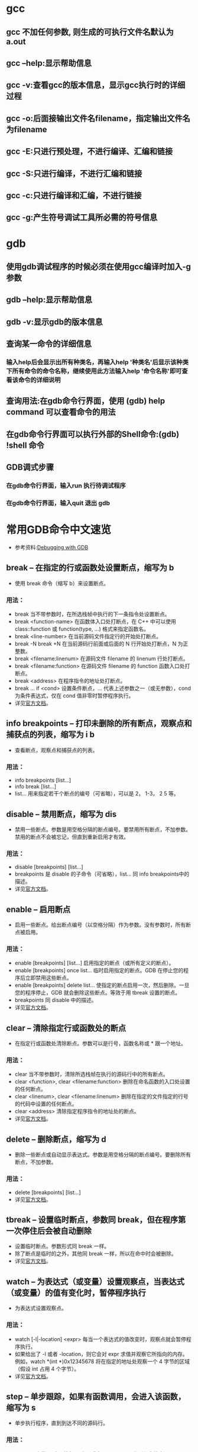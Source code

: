 * gcc

** gcc 不加任何参数, 则生成的可执行文件名默认为 a.out
** gcc --help:显示帮助信息
** gcc -v:查看gcc的版本信息，显示gcc执行时的详细过程
** gcc -o:后面接输出文件名filename，指定输出文件名为filename
** gcc -E:只进行预处理，不进行编译、汇编和链接
** gcc -S:只进行编译，不进行汇编和链接
** gcc -c:只进行编译和汇编，不进行链接
** gcc -g:产生符号调试工具所必需的符号信息


* gdb

** 使用gdb调试程序的时候必须在使用gcc编译时加入-g参数
** gdb --help:显示帮助信息
** gdb -v:显示gdb的版本信息
** 查询某一命令的详细信息
*** 输入help后会显示出所有种类名，再输入help '种类名'后显示该种类下所有命令的命令名称，继续使用此方法输入help '命令名称'即可查看该命令的详细说明
** 查询用法:在gdb命令行界面，使用 (gdb) help command 可以查看命令的用法
** 在gdb命令行界面可以执行外部的Shell命令:(gdb) !shell 命令
** GDB调式步骤
*** 在gdb命令行界面，输入run 执行待调试程序
*** 在gdb命令行界面，输入quit 退出 gdb    

* 常用GDB命令中文速览

  - 参考资料:[[https://sourceware.org/gdb/current/onlinedocs/gdb/][Debugging with GDB]]
** break -- 在指定的行或函数处设置断点，缩写为 b
   - 使用 break 命令（缩写 b）来设置断点。
*** 用法：
    * break 当不带参数时，在所选栈帧中执行的下一条指令处设置断点。
    * break <function-name> 在函数体入口处打断点，在 C++ 中可以使用 class::function 或 function(type, ...) 格式来指定函数名。
    * break <line-number> 在当前源码文件指定行的开始处打断点。
    * break -N break +N 在当前源码行前面或后面的 N 行开始处打断点，N 为正整数。
    * break <filename:linenum> 在源码文件 filename 的 linenum 行处打断点。
    * break <filename:function> 在源码文件 filename 的 function 函数入口处打断点。
    * break <address> 在程序指令的地址处打断点。
    * break ... if <cond> 设置条件断点，... 代表上述参数之一（或无参数），cond 为条件表达式，仅在 cond 值非零时暂停程序执行。
    * 详见[[https://sourceware.org/gdb/current/onlinedocs/gdb/Set-Breaks.html][官方文档]]。
** info breakpoints -- 打印未删除的所有断点，观察点和捕获点的列表，缩写为 i b
   - 查看断点，观察点和捕获点的列表。
*** 用法：
    * info breakpoints [list...]
    * info break [list...]
    * list... 用来指定若干个断点的编号（可省略），可以是 2， 1-3， 2 5 等。
** disable -- 禁用断点，缩写为 dis
   - 禁用一些断点。参数是用空格分隔的断点编号。要禁用所有断点，不加参数。禁用的断点不会被忘记，但直到重新启用才有效。
*** 用法：
    * disable [breakpoints] [list...]
    * breakpoints 是 disable 的子命令（可省略），list... 同 info breakpoints中的描述。
    * 详见[[https://sourceware.org/gdb/current/onlinedocs/gdb/Disabling.html][官方文档]]。
** enable -- 启用断点
   - 启用一些断点。给出断点编号（以空格分隔）作为参数。没有参数时，所有断点被启用。
*** 用法：
    * enable [breakpoints] [list...] 启用指定的断点（或所有定义的断点）。
    * enable [breakpoints] once list... 临时启用指定的断点。GDB 在停止您的程序后立即禁用这些断点。
    * enable [breakpoints] delete list... 使指定的断点启用一次，然后删除。一旦您的程序停止，GDB 就会删除这些断点。等效于用 tbreak 设置的断点。
    * breakpoints 同 disable 中的描述。
    * 详见[[https://sourceware.org/gdb/current/onlinedocs/gdb/Disabling.html][官方文档]]。
** clear -- 清除指定行或函数处的断点
   - 在指定行或函数处清除断点。参数可以是行号，函数名称或 * 跟一个地址。
*** 用法：
    * clear 当不带参数时，清除所选栈帧在执行的源码行中的所有断点。
    * clear <function>, clear <filename:function> 删除在命名函数的入口处设置的任何断点。
    * clear <linenum>, clear <filename:linenum> 删除在指定的文件指定的行号的代码中设置的任何断点。
    * clear <address> 清除指定程序指令的地址处的断点。
    * 详见[[https://sourceware.org/gdb/current/onlinedocs/gdb/Delete-Breaks.html][官方文档]]。
** delete -- 删除断点，缩写为 d
   - 删除一些断点或自动显示表达式。参数是用空格分隔的断点编号。要删除所有断点，不加参数。
*** 用法：
    * delete [breakpoints] [list...]
    * 详见[[https://sourceware.org/gdb/current/onlinedocs/gdb/Delete-Breaks.html][官方文档]]。
** tbreak -- 设置临时断点，参数同 break，但在程序第一次停住后会被自动删除
   - 设置临时断点。参数形式同 break 一样。
   - 除了断点是临时的之外，其他同 break 一样，所以在命中时会被删除。
   - 详见[[https://sourceware.org/gdb/current/onlinedocs/gdb/Set-Breaks.html][官方文档]]。
** watch -- 为表达式（或变量）设置观察点，当表达式（或变量）的值有变化时，暂停程序执行
   - 为表达式设置观察点。
*** 用法：
    * watch [-l|-location] <expr> 每当一个表达式的值改变时，观察点就会暂停程序执行。
    * 如果给出了 -l 或者 -location，则它会对 expr 求值并观察它所指向的内存。例如，watch *(int *)0x12345678 将在指定的地址处观察一个 4 字节的区域（假设 int 占用 4 个字节）。
    * 详见[[https://sourceware.org/gdb/current/onlinedocs/gdb/Set-Watchpoints.html][官方文档]]。
** step -- 单步跟踪，如果有函数调用，会进入该函数，缩写为 s
   - 单步执行程序，直到到达不同的源码行。
*** 用法：
    * step [N] 参数 N 表示执行 N 次（或由于另一个原因直到程序停止）。
    * 警告：如果当控制在没有调试信息的情况下编译的函数中使用 step 命令，则执行将继续进行，直到控制到达具有调试信息的函数。 同样，它不会进入没有调试信息编译的函数。
    * 要执行没有调试信息的函数，请使用 stepi 命令，详见后文。
    * 详见[[https://sourceware.org/gdb/current/onlinedocs/gdb/Continuing-and-Stepping.html][官方文档]]。
** reverse-step -- 反向单步跟踪，如果有函数调用，会进入该函数
   - 反向单步执行程序，直到到达另一个源码行的开头。
*** 用法： 
    * reverse-step [N] 参数 N 表示执行 N 次（或由于另一个原因直到程序停止）。
    * 详见[[https://sourceware.org/gdb/current/onlinedocs/gdb/Reverse-Execution.html][官方文档]]。
** next -- 单步跟踪，如果有函数调用，不会进入该函数，缩写为 n
   - 单步执行程序，执行完子程序调用。
*** 用法：
    * next [N]
    * 与 step 不同，如果当前的源代码行调用子程序，则此命令不会进入子程序，而是将其视为单个源代码行，继续执行。
    * 详见[[https://sourceware.org/gdb/current/onlinedocs/gdb/Continuing-and-Stepping.html][官方文档]]。
** reverse-next -- 反向单步跟踪，如果有函数调用，不会进入该函数
   - 反向步进程序，执行完子程序调用。
*** 用法：
    * reverse-next [N]
    * 如果要执行的源代码行调用子程序，则此命令不会进入子程序，调用被视为一个指令。
    * 参数 N 表示执行 N 次（或由于另一个原因直到程序停止）。
    * 详见[[https://sourceware.org/gdb/current/onlinedocs/gdb/Reverse-Execution.html][官方文档]]。
** return -- 使选定的栈帧返回到其调用者
   - 您可以使用 return 命令取消函数调用的执行。如果你给出一个表达式参数，它的值被用作函数的返回值。
*** 用法： 
    * return <expression> 将 expression 的值作为函数的返回值并使函数直接返回。
    * 详见[[https://sourceware.org/gdb/current/onlinedocs/gdb/Returning.html][官方文档]]。
** finish -- 执行直到选择的栈帧返回，缩写为 fin
   - 执行直到选定的栈帧返回。
*** 用法： 
    * finish 返回后，返回的值将被打印并放入到值历史记录中。
    * 详见[[https://sourceware.org/gdb/current/onlinedocs/gdb/Continuing-and-Stepping.html][官方文档]]。
** until -- 执行直到达到当前栈帧中当前行后的某一行（用于跳过循环、递归函数调用），缩写为 u
   - 执行直到程序到达当前栈帧中当前行之后（与 break 命令相同的参数）的源码行。此命令用于通过一个多次的循环，以避免单步执行。
*** 用法：
    * until <location> 或 u <location> 继续运行程序，直到达到指定的位置，或者当前栈帧返回。
    * 详见[[https://sourceware.org/gdb/current/onlinedocs/gdb/Continuing-and-Stepping.html][官方文档]]。
** continue -- 恢复程序执行，缩写为 c
   - 在信号或断点之后，继续运行被调试的程序。
*** 用法： 
    * continue [N] 如果从断点开始，可以使用数字 N 作为参数，这意味着将该断点的忽略计数设置为 N - 1(以便断点在第 N 次到达之前不会中断)。如果启用了非停止模式（使用 show non-stop查看），则仅继续当前线程，否则程序中的所有线程都将继续。
    * 详见[[https://sourceware.org/gdb/current/onlinedocs/gdb/Continuing-and-Stepping.html][官方文档]]。
** print -- 打印表达式 EXP 的值，缩写为 p
   - 求值并打印表达式 EXP 的值。可访问的变量是所选栈帧的词法环境，以及范围为全局或整个文件的所有变量。
*** 用法：
    * print [expr] 或 print /f [expr] expr 是一个（在源代码语言中的）表达式。
    * 默认情况下，expr 的值以适合其数据类型的格式打印；您可以通过指定 /f 来选择不同的格式，其中 f 是一个指定格式的字母；详见[[https://sourceware.org/gdb/current/onlinedocs/gdb/Output-Formats.html][输出格式]]。
    * 如果省略 expr，GDB 再次显示最后一个值。
    * 要以每行一个成员带缩进的格式打印结构体变量请使用命令 set print pretty on，取消则使用命令 set print pretty off。
    * 可使用命令 show print 查看所有打印的设置。
    * 详见[[https://sourceware.org/gdb/current/onlinedocs/gdb/Data.html][官方文档]]。
** x -- 查看内存
   - 检查内存。
*** 用法： 
    * x/nfu <addr> 或 x <addr> n、f 和 u 都是可选参数，用于指定要显示的内存以及如何格式化。addr 是要开始显示内存的地址的表达式。
    * n 重复次数（默认值是 1），指定要显示多少个单位（由 u 指定）的内存值。
    * f 显示格式（初始默认值是 x），显示格式是 print('x'，'d'，'u'，'o'，'t'，'a'，'c'，'f'，'s') 使用的格式之一，再加 i（机器指令）。
    * u 单位大小，b 表示单字节，h 表示双字节，w 表示四字节，g 表示八字节。
    * 例如：
      1. x/3uh 0x54320 表示从地址 0x54320 开始以无符号十进制整数的格式，双字节为单位来显示 3 个内存值。
      2. x/16xb 0x7f95b7d18870 表示从地址 0x7f95b7d18870 开始以十六进制整数的格式，单字节为单位显示 16 个内存值。
    * 详见[[https://sourceware.org/gdb/current/onlinedocs/gdb/Memory.html][官方文档]]。
** display -- 每次程序停止时打印表达式 EXP 的值（自动显示）
   - 每次程序暂停时，打印表达式 EXP 的值。
*** 用法： 
    * display <expr>, display/fmt <expr> 或 display/fmt <addr> fmt 用于指定显示格式。像 print 命令里的 /f 一样。
    * 对于格式 i 或 s，或者包括单位大小或单位数量，将表达式 addr 添加为每次程序停止时要检查的内存地址。
    * 详见[[https://sourceware.org/gdb/current/onlinedocs/gdb/Auto-Display.html][官方文档]]。
** info display -- 打印早先设置为自动显示的表达式列表
   - 打印自动显示的表达式列表，每个表达式都带有项目编号，但不显示其值。
   - 包括被禁用的表达式和不能立即显示的表达式（当前不可用的自动变量）。
** disable display -- 禁用自动显示
   - 禁用某些表达式在程序暂停时的自动显示。禁用的显示项目不会被自动打印，但不会被忘记。 它可能稍后再次被启用。
   - 参数是表达式的编号（使用 info display 查询编号）。不带参数表示禁用所有自动显示表达式。
** enable display -- 启用自动显示
   - 启用某些表达式在程序暂停时的自动显示。
   - 参数是重新显示的表达式的编号（使用 info display 查询编号）。不带参数表示启用所有自动显示表达式。
** undisplay -- 删除自动显示项
   - 取消某些表达式在程序暂停时的自动显示。参数是表达式的编号（使用 info display 查询编号）。不带参数表示取消所有自动显示表达式。
   - delete display 具有与此命令相同的效果。
** help -- 打印命令列表（带参数时查找命令的帮助），缩写为 h
   - 打印命令列表。
   - 您可以使用不带参数的 help（缩写为 h）来显示命令的类别名的简短列表。
   - 使用 help <class> 您可以获取该类中的各个命令的列表。使用 help <command> 显示如何使用该命令。
   - 详见[[https://sourceware.org/gdb/current/onlinedocs/gdb/Help.html][官方文档]]。
** attach -- 挂接到已在运行的进程来调试
   - 挂接到 GDB 之外的进程或文件。该命令可以将进程 ID 或设备文件作为参数。
   - 对于进程 ID，您必须具有向进程发送信号的权限，并且必须具有与调试器相同的有效的 uid。
*** 用法： 
    * attach <process-id> GDB 在安排调试指定的进程之后做的第一件事是暂停该进程。
    * 无论是通过 attach 命令挂接的进程还是通过 run 命令启动的进程，您都可以使用的 GDB 命令来检查和修改挂接的进程。
    * 详见[[https://sourceware.org/gdb/current/onlinedocs/gdb/Attach.html][官方文档]]。
** run -- 启动被调试的程序，缩写为 r
   - 启动被调试的程序。
   - 可以直接指定参数，也可以用 set args 设置（启动所需的）参数。
   - 例如： run arg1 arg2 ... 等效于
     + set args arg1 arg2 ...
     + run
   - 还允许使用 >、 < 或 >> 进行输入和输出重定向。
   - 详见[[https://sourceware.org/gdb/current/onlinedocs/gdb/Starting.html][官方文档]]。
** backtrace -- 查看程序调用栈的信息，缩写为 bt
   - 打印整体栈帧信息。
     + bt 打印整体栈帧信息，每个栈帧一行。
     + bt n 类似于上，但只打印最内层的 n 个栈帧。
     + bt -n 类似于上，但只打印最外层的 n 个栈帧。
     + bt full n 类似于 bt n，还打印局部变量的值。
   - where 和 info stack(缩写 info s) 是 backtrace 的别名。调用栈信息类似如下：
(gdb) where
#0  vconn_stream_run (vconn=0x99e5e38) at lib/vconn-stream.c:232
#1 0x080ed68a in vconn_run (vconn=0x99e5e38) at lib/vconn.c:276
#2 0x080dc6c8 in rconn_run (rc=0x99dbbe0) at lib/rconn.c:513
#3 0x08077b83 in ofconn_run (ofconn=0x99e8070, handle_openflow=0x805e274 <handle_openflow>) at ofproto/connmgr.c:1234
#4 0x08075f92 in connmgr_run (mgr=0x99dc878, handle_openflow=0x805e274 <handle_openflow>) at ofproto/connmgr.c:286
#5 0x08057d58 in ofproto_run (p=0x99d9ba0) at ofproto/ofproto.c:1159
#6 0x0804f96b in bridge_run () at vswitchd/bridge.c:2248
#7 0x08054168 in main (argc=4, argv=0xbf8333e4) at vswitchd/ovs-vswitchd.c:125
   - 详见[[https://sourceware.org/gdb/current/onlinedocs/gdb/Backtrace.html][官方文档]]。
** ptype -- 打印类型 TYPE 的定义
   - 打印类型 TYPE 的定义。
*** 用法： 
    * ptype[/FLAGS] TYPE-NAME | EXPRESSION
    * 参数可以是由 typedef 定义的类型名， 或者 struct STRUCT-TAG 或者 class CLASS-NAME 或者 union UNION-TAG 或者 enum ENUM-TAG。
    * 根据所选的栈帧的词法上下文来查找该名字。
    * 类似的命令是 whatis，区别在于 whatis 不展开由 typedef 定义的数据类型，而 ptype 会展开，举例如下：
/* 类型声明与变量定义 */
typedef double real_t;
struct complex {
real_t real;
double imag;
};
typedef struct complex complex_t;

complex_t var;
real_t *real_pointer_var;
		* 这两个命令给出了如下输出：
(gdb) whatis var
type = complex_t
(gdb) ptype var
type = struct complex {
real_t real;
double imag;
}
(gdb) whatis complex_t
type = struct complex
(gdb) whatis struct complex
type = struct complex
(gdb) ptype struct complex
type = struct complex {
real_t real;
double imag;
}
(gdb) whatis real_pointer_var
type = real_t *
(gdb) ptype real_pointer_var
type = double *
		* 详见[[https://sourceware.org/gdb/current/onlinedocs/gdb/Symbols.html][官方文档]] 。
